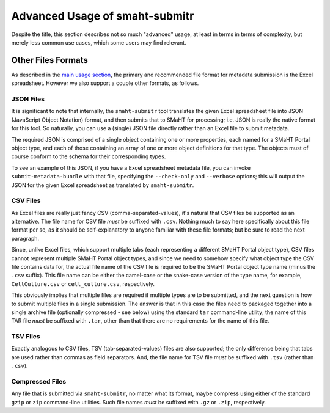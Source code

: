 ===============================
Advanced Usage of smaht-submitr
===============================

Despite the title, this section describes not so much "advanced" usage, at least in terms in terms of complexity, but merely less common use cases, which some users may find relevant.

Other Files Formats
===================

As described in the `main usage section <usage.html>`_,
the primary and recommended file format for metadata submission is the Excel spreadsheet.
However we also support a couple other formats, as follows.

JSON Files
----------

It is significant to note that internally, the ``smaht-submitr`` tool translates the given Excel spreadsheet file
into JSON (JavaScript Object Notation) format, and then submits that to SMaHT for processing; i.e. JSON is really
the native format for this tool. So naturally, you can use a (single) JSON file directly rather than an Excel file to submit metadata.

The required JSON is comprised of a single object containing one or more properties, each named for a SMaHT Portal object type,
and each of those containing an array of one or more object definitions for that type. The objects must of course
conform to the schema for their corresponding types.

To see an example of this JSON, if you have a Excel spreadsheet metadata file, you can invoke ``submit-metadata-bundle``
with that file, specifying the ``--check-only`` and ``--verbose`` options;
this will output the JSON for the given Excel spreadsheet as translated by ``smaht-submitr``.

CSV Files
---------

As Excel files are really just fancy CSV (comma-separated-values), it's natural that CSV files be supported as an alternative.
The file name for CSV file `must` be suffixed with ``.csv``.
Nothing much to say here specifically about this file format per se, as it should be self-explanatory to anyone familiar with these file formats;
but be sure to read the next paragraph.

Since, unlike Excel files, which support multiple tabs (each representing a different SMaHT Portal object type),
CSV files cannot represent multiple SMaHT Portal object types, and since we need to somehow specify what object
type the CSV file contains data for, the actual file name of the CSV file is required to be the SMaHT Portal
object type name (minus the ``.csv`` suffix). This file name can be either the camel-case or the snake-case
version of the type name, for example, ``CellCulture.csv`` or ``cell_culture.csv``, respectively.

This obviously implies that multiple files are required if multiple types are to be submitted,
and the next question is how to submit multiple files in a single submission.
The answer is that in this case the files need to packaged together into a
single archive file (optionally compressed - see below) using the standard ``tar`` command-line utility;
the name of this TAR file `must` be suffixed with ``.tar``, other than that there are
no requirements for the name of this file.

TSV Files
---------

Exactly analogous to CSV files, TSV (tab-separated-values) files are also supported;
the only difference being that tabs are used rather than commas as field separators.
And, the file name for TSV file `must` be suffixed with ``.tsv`` (rather than ``.csv``).

Compressed Files
----------------

Any file that is submitted via ``smaht-submitr``, no matter what its format,
maybe compress using either of the standard ``gzip`` or ``zip`` command-line utilities.
Such file names `must` be suffixed with ``.gz`` or ``.zip``, respectively.
